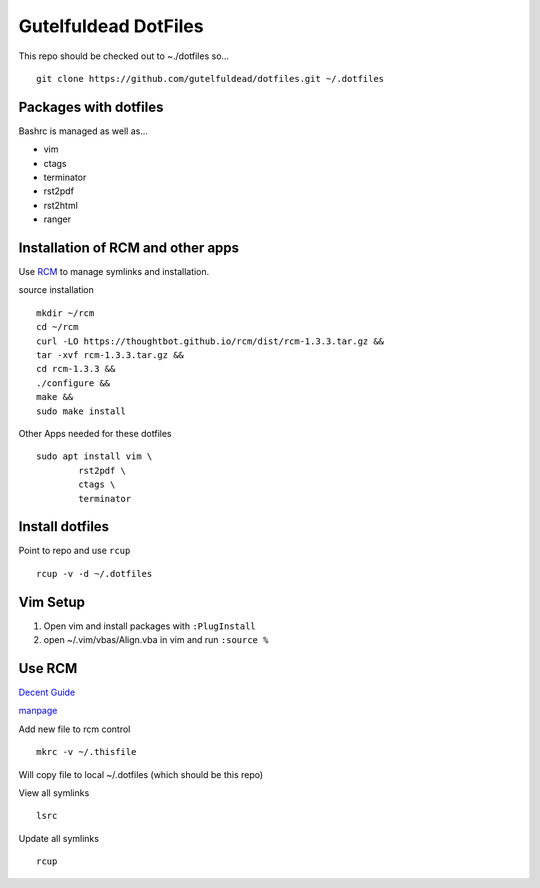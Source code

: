 =====================
Gutelfuldead DotFiles
=====================

This repo should be checked out to ~./dotfiles so... ::

	git clone https://github.com/gutelfuldead/dotfiles.git ~/.dotfiles

Packages with dotfiles
======================

Bashrc is managed as well as...

- vim
- ctags
- terminator
- rst2pdf
- rst2html
- ranger

Installation of RCM and other apps
==================================

Use `RCM <https://github.com/thoughtbot/rcm>`_ to manage symlinks and installation.

source installation ::

	mkdir ~/rcm
	cd ~/rcm
	curl -LO https://thoughtbot.github.io/rcm/dist/rcm-1.3.3.tar.gz &&
	tar -xvf rcm-1.3.3.tar.gz &&
	cd rcm-1.3.3 &&
	./configure &&
	make &&
	sudo make install

Other Apps needed for these dotfiles ::

	sudo apt install vim \
		rst2pdf \
		ctags \
		terminator

Install dotfiles
================

Point to repo and use ``rcup`` ::

	rcup -v -d ~/.dotfiles

Vim Setup
=========

#. Open vim and install packages with ``:PlugInstall``

#. open ~/.vim/vbas/Align.vba in vim and run ``:source %``

Use RCM
=======

`Decent Guide <https://distrotube.com/blog/rcm-guide/>`_

`manpage <http://thoughtbot.github.io/rcm/rcm.7.html>`_

Add new file to rcm control ::

	mkrc -v ~/.thisfile

Will copy file to local ~/.dotfiles (which should be this repo)

View all symlinks ::

	lsrc

Update all symlinks ::

	rcup

